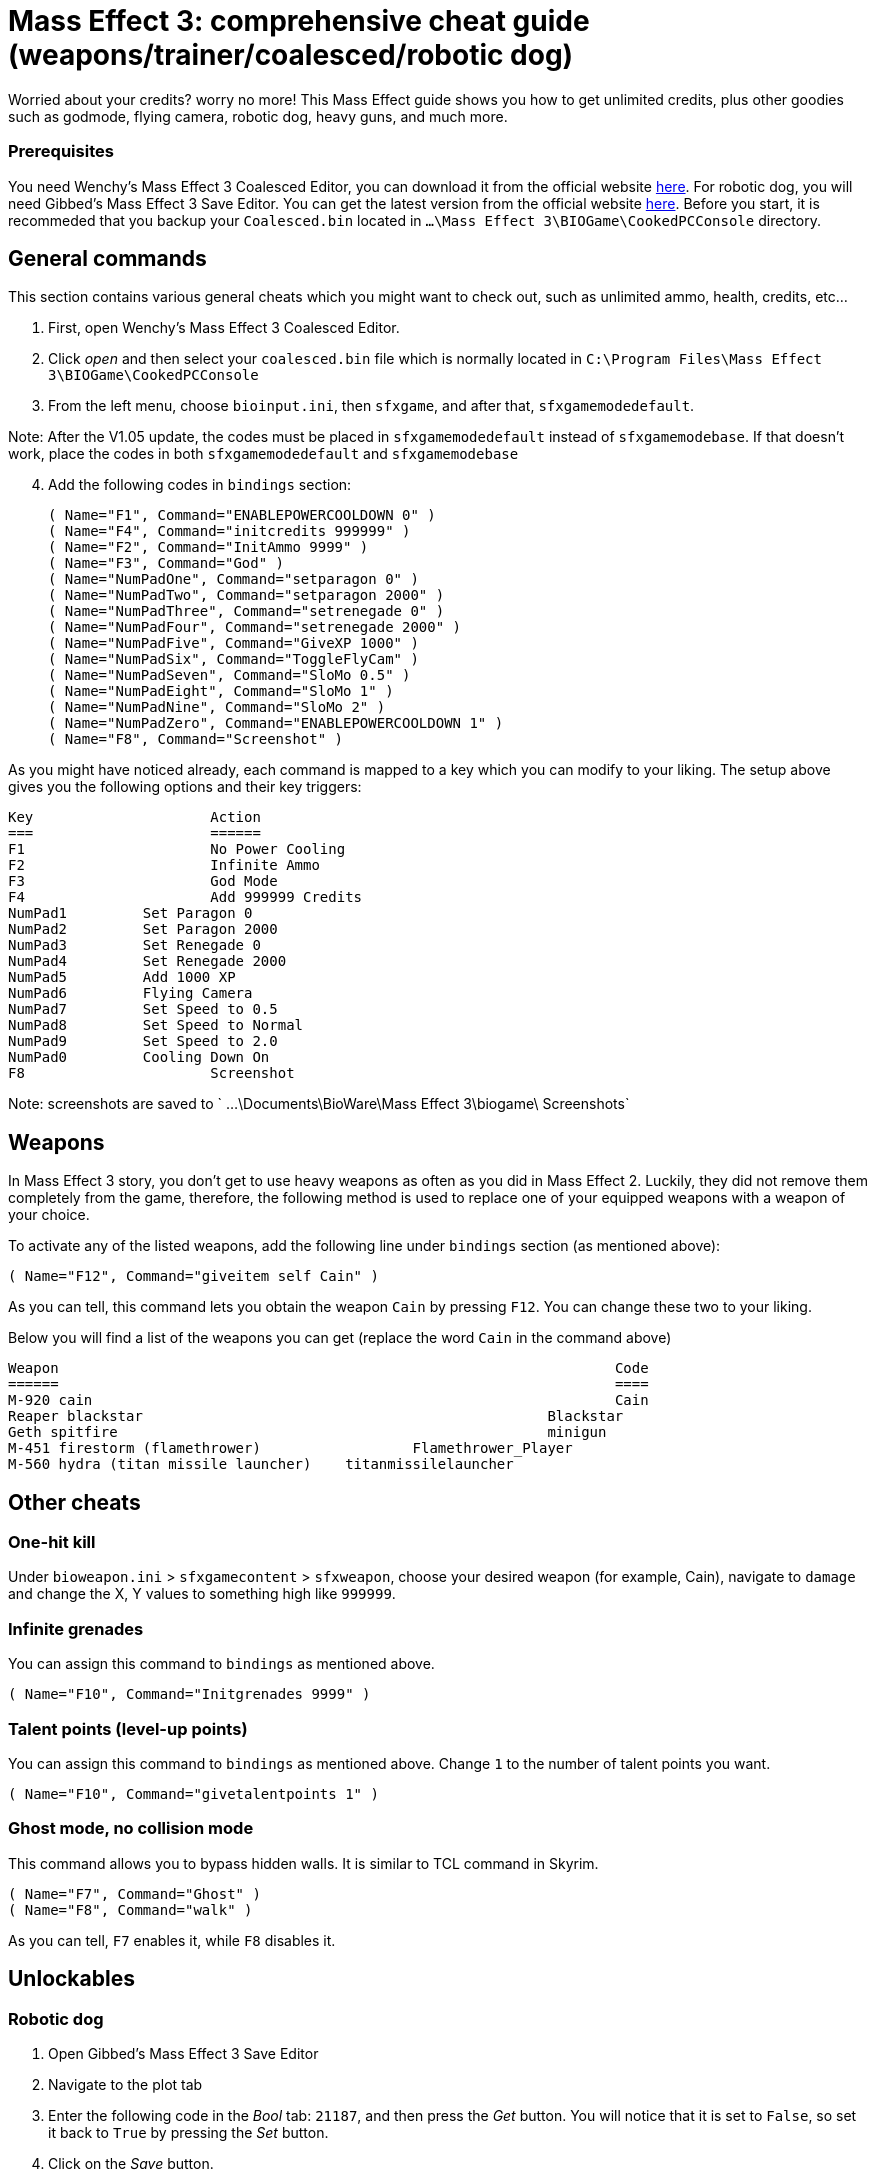 = Mass Effect 3: comprehensive cheat guide (weapons/trainer/coalesced/robotic dog)
:published_at: 2012-03-10
:hp-tags: Mass Effect, Games, Mod

Worried about your credits? worry no more! This Mass Effect guide shows you how to get unlimited credits, plus other goodies such as godmode, flying camera, robotic dog, heavy guns, and much more.


=== Prerequisites 
You need Wenchy's Mass Effect 3 Coalesced Editor, you can download it from the official website https://wenchy.net/me3-coalesced-utility/[here]. For robotic dog, you will need Gibbed's Mass Effect 3 Save Editor. You can get the latest version from the official website http://svn.gib.me/builds/masseffect3/[here]. Before you start, it is recommeded that you backup your `Coalesced.bin` located in `...\Mass Effect 3\BIOGame\CookedPCConsole` directory.

== General commands

This section contains various general cheats which you might want to check out, such as unlimited ammo, health, credits, etc...


. First, open Wenchy's Mass Effect 3 Coalesced Editor.
. Click _open_ and then select your `coalesced.bin` file which is normally located in `C:\Program Files\Mass Effect 3\BIOGame\CookedPCConsole`
. From the left menu, choose `bioinput.ini`, then `sfxgame`, and after that,  `sfxgamemodedefault`. 

Note: After the V1.05 update, the codes must be placed in `sfxgamemodedefault` instead of `sfxgamemodebase`. If that doesn't work, place the codes in both `sfxgamemodedefault` and `sfxgamemodebase`
[start=4]
. Add the following codes in `bindings` section:

 
	( Name="F1", Command="ENABLEPOWERCOOLDOWN 0" )
	( Name="F4", Command="initcredits 999999" )
	( Name="F2", Command="InitAmmo 9999" )
	( Name="F3", Command="God" )
	( Name="NumPadOne", Command="setparagon 0" )
	( Name="NumPadTwo", Command="setparagon 2000" )
	( Name="NumPadThree", Command="setrenegade 0" )
	( Name="NumPadFour", Command="setrenegade 2000" )
	( Name="NumPadFive", Command="GiveXP 1000" )
	( Name="NumPadSix", Command="ToggleFlyCam" )
	( Name="NumPadSeven", Command="SloMo 0.5" )
	( Name="NumPadEight", Command="SloMo 1" )
	( Name="NumPadNine", Command="SloMo 2" )
	( Name="NumPadZero", Command="ENABLEPOWERCOOLDOWN 1" )
	( Name="F8", Command="Screenshot" )
	
	
As you might have noticed already, each command is mapped to a key which you can modify to your liking. The setup above gives you the following options and their key triggers:

[source,xml]
Key			Action
===			======
F1			No Power Cooling
F2			Infinite Ammo
F3			God Mode
F4			Add 999999 Credits
NumPad1		Set Paragon 0
NumPad2		Set Paragon 2000
NumPad3		Set Renegade 0
NumPad4		Set Renegade 2000
NumPad5		Add 1000 XP
NumPad6		Flying Camera
NumPad7		Set Speed to 0.5
NumPad8		Set Speed to Normal
NumPad9		Set Speed to 2.0
NumPad0		Cooling Down On
F8			Screenshot


Note: screenshots are saved to ` ...\Documents\BioWare\Mass Effect 3\biogame\ Screenshots`

== Weapons 
In Mass Effect 3 story, you don't get to use heavy weapons as often as you did in Mass Effect 2. Luckily, they did not remove them completely from the game, therefore, the following method is used to replace one of your equipped weapons with a weapon of your choice.

To activate any of the listed weapons, add the following line under `bindings` section (as mentioned above):


	( Name="F12", Command="giveitem self Cain" )


As you can tell, this command lets you obtain the weapon `Cain` by pressing `F12`. You can change these two to your liking. 

Below you will find a list of the weapons you can get (replace the word `Cain` in the command above)
[source,xml]
Weapon									Code
======									====
M-920 cain								Cain
Reaper blackstar						Blackstar
Geth spitfire							minigun
M-451 firestorm (flamethrower)			Flamethrower_Player
M-560 hydra (titan missile launcher)	titanmissilelauncher
	
	


== Other cheats

=== One-hit kill
Under `bioweapon.ini` > `sfxgamecontent` > `sfxweapon`, choose your desired weapon (for example, Cain), navigate to `damage` and change the X, Y values to something high like `999999`.


=== Infinite grenades
You can assign this command to `bindings` as mentioned above.

		( Name="F10", Command="Initgrenades 9999" )
		
		
		
=== Talent points (level-up points)
You can assign this command to `bindings` as mentioned above. Change `1` to the number of talent points you want.


	( Name="F10", Command="givetalentpoints 1" )
	
	
=== Ghost mode, no collision mode
This command allows you to bypass hidden walls. It is similar to TCL command in Skyrim.

		( Name="F7", Command="Ghost" )
		( Name="F8", Command="walk" )


As you can tell, `F7` enables it, while `F8` disables it.


== Unlockables

=== Robotic dog

. Open Gibbed's Mass Effect 3 Save Editor
. Navigate to the plot tab

. Enter the following code in the _Bool_ tab: `21187`, and then press the _Get_ button. You will notice that it is set to `False`, so set it back to `True` by pressing the _Set_ button.

. Click on the _Save_ button.

Load up the game. You will receive a new message at your private terminal regarding Sophie, the new dog.


=== Unlock all weapons

This command unlocks all weapons in the game and puts them in your inventory. I recommend that you use it when you are on the Normandy, otherwise, it is going to replace your current weapons _(temporarily)_. Press `F11` to trigger it. 

	
		( Name="F11", Command="giveitem self Avenger | giveitem self Revenant | giveitem self Collector | giveitem self AssaultRifle_Geth | giveitem self Vindicator | giveitem self Mattock | giveitem self Cobra | giveitem self Falcon | giveitem self Saber | giveitem self Argus | giveitem self Valkyrie | giveitem self Reckoning | giveitem self SMG_Shuriken | giveitem self Tempest | giveitem self Locust | giveitem self Hornet | giveitem self Hurricane | giveitem self Pistol_Predator | giveitem self Carnifex | giveitem self Phalanx | giveitem self Talon | giveitem self Thor | giveitem self Scorpion | giveitem self Ivory | giveitem self Eagle | giveitem self Shotgun_Katana | giveitem self Scimitar | giveitem self Claymore | giveitem self Eviscerator | giveitem self Shotgun_Geth | giveitem self Graal | giveitem self Disciple | giveitem self Striker | giveitem self Crusader | giveitem self Raider | giveitem self SniperRifle_Mantis | giveitem self Viper | giveitem self Widow | giveitem self Incisor | giveitem self Raptor | giveitem self Javelin | giveitem self BlackWidow | giveitem self Indra | giveitem self Valiant")






